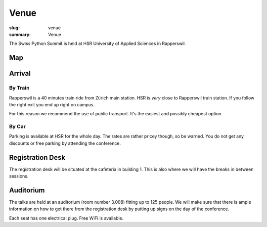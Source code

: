 Venue
#####

:slug: venue
:summary: Venue

The Swiss Python Summit is held at HSR University of Applied Sciences in
Rapperswil.

Map
===

.. raw:: html

    <div class="map" data-lat="47.2236" data-lon="8.8181" data-zoom="15"
        data-title="HSR University of Applied Sciences">
    </div>

Arrival
=======

By Train
--------

Rapperswil is a 40 minutes train ride from Zürich main station. HSR is *very*
close to Rapperswil train station. If you follow the right exit you end up
right on campus.

For this reason we recommend the use of public transport. It's the easiest
and possibly cheapest option.

By Car
------

Parking is available at HSR for the whole day. The rates are rather pricey
though, so be warned. You do not get any discounts or free parking by
attending the conference.

Registration Desk
=================

The registration desk will be situated at the cafeteria in building 1. This is
also where we will have the breaks in between sessions.

Auditorium
==========

The talks are held at an auditorium (room number 3.008) fitting up to 125 people.
We will make sure that there is ample information on how to get there from the
registration desk by putting up signs on the day of the conference.

.. image:: /images/room-1.jpg
    :alt: View from the speaker's position

.. image:: /images/room-2.jpg
    :alt: View from the middle of the room

Each seat has one electrical plug. Free WiFi is available.
